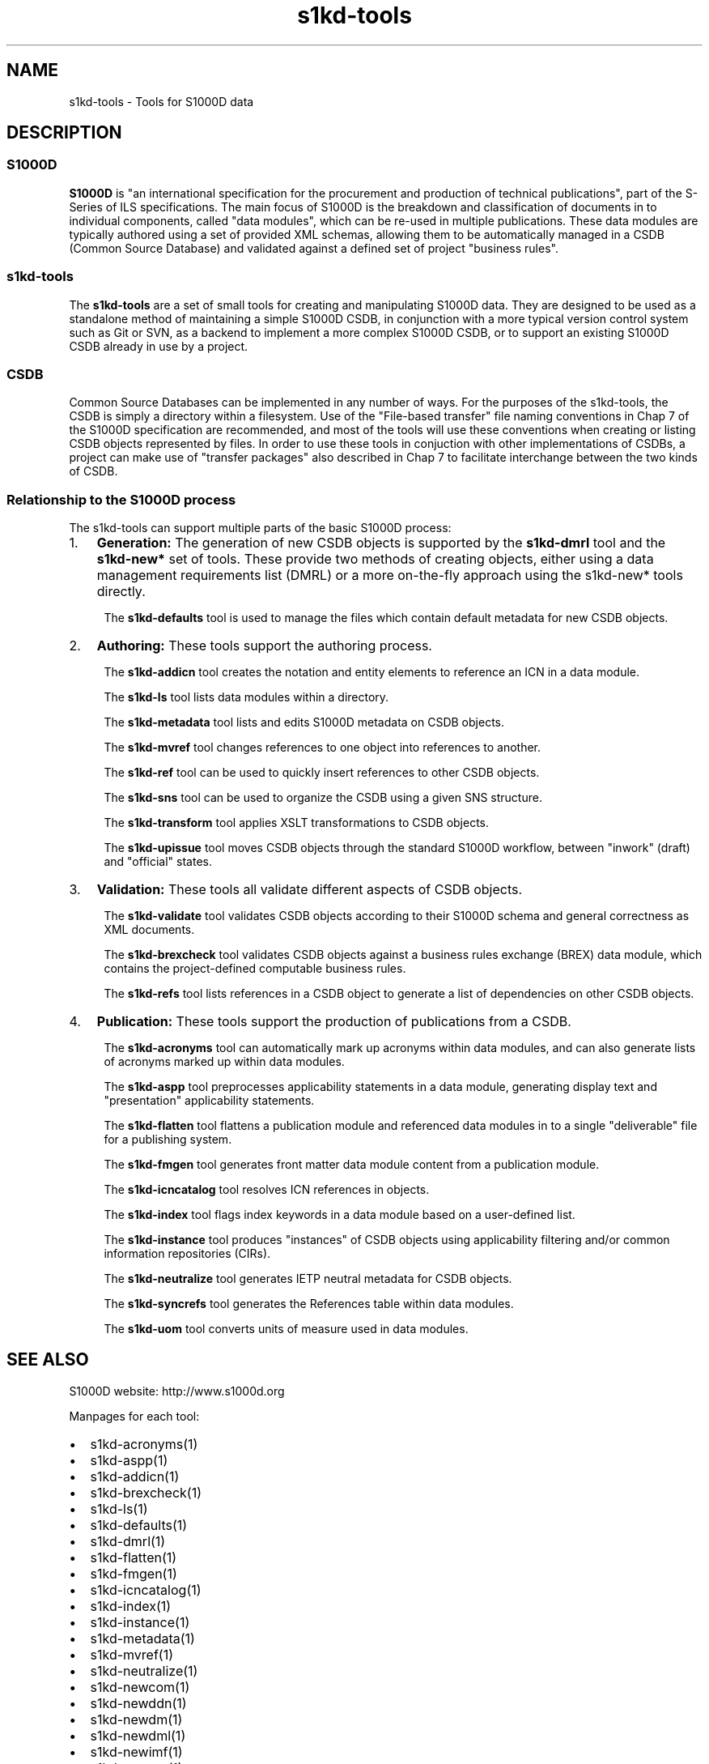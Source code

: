 .\" Automatically generated by Pandoc 2.3.1
.\"
.TH "s1kd\-tools" "1" "2019\-01\-17" "" "s1kd\-tools"
.hy
.SH NAME
.PP
s1kd\-tools \- Tools for S1000D data
.SH DESCRIPTION
.SS S1000D
.PP
\f[B]S1000D\f[] is "an international specification for the procurement
and production of technical publications", part of the S\-Series of ILS
specifications.
The main focus of S1000D is the breakdown and classification of
documents in to individual components, called "data modules", which can
be re\-used in multiple publications.
These data modules are typically authored using a set of provided XML
schemas, allowing them to be automatically managed in a CSDB (Common
Source Database) and validated against a defined set of project
"business rules".
.SS s1kd\-tools
.PP
The \f[B]s1kd\-tools\f[] are a set of small tools for creating and
manipulating S1000D data.
They are designed to be used as a standalone method of maintaining a
simple S1000D CSDB, in conjunction with a more typical version control
system such as Git or SVN, as a backend to implement a more complex
S1000D CSDB, or to support an existing S1000D CSDB already in use by a
project.
.SS CSDB
.PP
Common Source Databases can be implemented in any number of ways.
For the purposes of the s1kd\-tools, the CSDB is simply a directory
within a filesystem.
Use of the "File\-based transfer" file naming conventions in Chap 7 of
the S1000D specification are recommended, and most of the tools will use
these conventions when creating or listing CSDB objects represented by
files.
In order to use these tools in conjuction with other implementations of
CSDBs, a project can make use of "transfer packages" also described in
Chap 7 to facilitate interchange between the two kinds of CSDB.
.SS Relationship to the S1000D process
.PP
The s1kd\-tools can support multiple parts of the basic S1000D process:
.IP "1." 3
\f[B]Generation:\f[] The generation of new CSDB objects is supported by
the \f[B]s1kd\-dmrl\f[] tool and the \f[B]s1kd\-new*\f[] set of tools.
These provide two methods of creating objects, either using a data
management requirements list (DMRL) or a more on\-the\-fly approach
using the s1kd\-new* tools directly.
.RS 4
.PP
The \f[B]s1kd\-defaults\f[] tool is used to manage the files which
contain default metadata for new CSDB objects.
.RE
.IP "2." 3
\f[B]Authoring:\f[] These tools support the authoring process.
.RS 4
.PP
The \f[B]s1kd\-addicn\f[] tool creates the notation and entity elements
to reference an ICN in a data module.
.PP
The \f[B]s1kd\-ls\f[] tool lists data modules within a directory.
.PP
The \f[B]s1kd\-metadata\f[] tool lists and edits S1000D metadata on CSDB
objects.
.PP
The \f[B]s1kd\-mvref\f[] tool changes references to one object into
references to another.
.PP
The \f[B]s1kd\-ref\f[] tool can be used to quickly insert references to
other CSDB objects.
.PP
The \f[B]s1kd\-sns\f[] tool can be used to organize the CSDB using a
given SNS structure.
.PP
The \f[B]s1kd\-transform\f[] tool applies XSLT transformations to CSDB
objects.
.PP
The \f[B]s1kd\-upissue\f[] tool moves CSDB objects through the standard
S1000D workflow, between "inwork" (draft) and "official" states.
.RE
.IP "3." 3
\f[B]Validation:\f[] These tools all validate different aspects of CSDB
objects.
.RS 4
.PP
The \f[B]s1kd\-validate\f[] tool validates CSDB objects according to
their S1000D schema and general correctness as XML documents.
.PP
The \f[B]s1kd\-brexcheck\f[] tool validates CSDB objects against a
business rules exchange (BREX) data module, which contains the
project\-defined computable business rules.
.PP
The \f[B]s1kd\-refs\f[] tool lists references in a CSDB object to
generate a list of dependencies on other CSDB objects.
.RE
.IP "4." 3
\f[B]Publication:\f[] These tools support the production of publications
from a CSDB.
.RS 4
.PP
The \f[B]s1kd\-acronyms\f[] tool can automatically mark up acronyms
within data modules, and can also generate lists of acronyms marked up
within data modules.
.PP
The \f[B]s1kd\-aspp\f[] tool preprocesses applicability statements in a
data module, generating display text and "presentation" applicability
statements.
.PP
The \f[B]s1kd\-flatten\f[] tool flattens a publication module and
referenced data modules in to a single "deliverable" file for a
publishing system.
.PP
The \f[B]s1kd\-fmgen\f[] tool generates front matter data module content
from a publication module.
.PP
The \f[B]s1kd\-icncatalog\f[] tool resolves ICN references in objects.
.PP
The \f[B]s1kd\-index\f[] tool flags index keywords in a data module
based on a user\-defined list.
.PP
The \f[B]s1kd\-instance\f[] tool produces "instances" of CSDB objects
using applicability filtering and/or common information repositories
(CIRs).
.PP
The \f[B]s1kd\-neutralize\f[] tool generates IETP neutral metadata for
CSDB objects.
.PP
The \f[B]s1kd\-syncrefs\f[] tool generates the References table within
data modules.
.PP
The \f[B]s1kd\-uom\f[] tool converts units of measure used in data
modules.
.RE
.SH SEE ALSO
.PP
S1000D website: http://www.s1000d.org
.PP
Manpages for each tool:
.IP \[bu] 2
s1kd\-acronyms(1)
.IP \[bu] 2
s1kd\-aspp(1)
.IP \[bu] 2
s1kd\-addicn(1)
.IP \[bu] 2
s1kd\-brexcheck(1)
.IP \[bu] 2
s1kd\-ls(1)
.IP \[bu] 2
s1kd\-defaults(1)
.IP \[bu] 2
s1kd\-dmrl(1)
.IP \[bu] 2
s1kd\-flatten(1)
.IP \[bu] 2
s1kd\-fmgen(1)
.IP \[bu] 2
s1kd\-icncatalog(1)
.IP \[bu] 2
s1kd\-index(1)
.IP \[bu] 2
s1kd\-instance(1)
.IP \[bu] 2
s1kd\-metadata(1)
.IP \[bu] 2
s1kd\-mvref(1)
.IP \[bu] 2
s1kd\-neutralize(1)
.IP \[bu] 2
s1kd\-newcom(1)
.IP \[bu] 2
s1kd\-newddn(1)
.IP \[bu] 2
s1kd\-newdm(1)
.IP \[bu] 2
s1kd\-newdml(1)
.IP \[bu] 2
s1kd\-newimf(1)
.IP \[bu] 2
s1kd\-newpm(1)
.IP \[bu] 2
s1kd\-newsmc(1)
.IP \[bu] 2
s1kd\-newupf(1)
.IP \[bu] 2
s1kd\-ref(1)
.IP \[bu] 2
s1kd\-refs(1)
.IP \[bu] 2
s1kd\-sns(1)
.IP \[bu] 2
s1kd\-syncrefs(1)
.IP \[bu] 2
s1kd\-transform(1)
.IP \[bu] 2
s1kd\-uom(1)
.IP \[bu] 2
s1kd\-upissue(1)
.IP \[bu] 2
s1kd\-validate(1)
.PP
Configuration files:
.IP \[bu] 2
s1kd\-defaults(5)
.SH AUTHORS
khzae.net.
